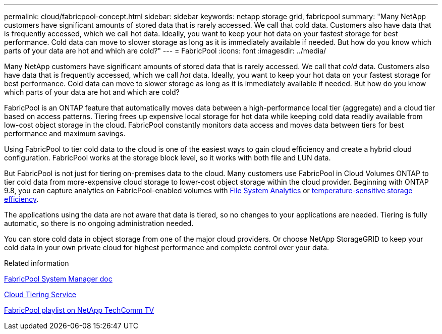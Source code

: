 ---
permalink: cloud/fabricpool-concept.html
sidebar: sidebar
keywords: netapp storage grid, fabricpool
summary: "Many NetApp customers have significant amounts of stored data that is rarely accessed. We call that cold data. Customers also have data that is frequently accessed, which we call hot data. Ideally, you want to keep your hot data on your fastest storage for best performance. Cold data can move to slower storage as long as it is immediately available if needed. But how do you know which parts of your data are hot and which are cold?"
---
= FabricPool
:icons: font
:imagesdir: ../media/

[.lead]
Many NetApp customers have significant amounts of stored data that is rarely accessed. We call that _cold_ data. Customers also have data that is frequently accessed, which we call _hot_ data. Ideally, you want to keep your hot data on your fastest storage for best performance. Cold data can move to slower storage as long as it is immediately available if needed. But how do you know which parts of your data are hot and which are cold?

FabricPool is an ONTAP feature that automatically moves data between a high-performance local tier (aggregate) and a cloud tier based on access patterns. Tiering frees up expensive local storage for hot data while keeping cold data readily available from low-cost object storage in the cloud. FabricPool constantly monitors data access and moves data between tiers for best performance and maximum savings.

Using FabricPool to tier cold data to the cloud is one of the easiest ways to gain cloud efficiency and create a hybrid cloud configuration. FabricPool works at the storage block level, so it works with both file and LUN data.

But FabricPool is not just for tiering on-premises data to the cloud. Many customers use FabricPool in Cloud Volumes ONTAP to tier cold data from more-expensive cloud storage to lower-cost object storage within the cloud provider. Beginning with ONTAP 9.8, you can capture analytics on FabricPool-enabled volumes with link:../concept_nas_file_system_analytics_overview.html[File System Analytics] or link:../volumes/enable-temperature-sensitive-efficiency-concept.html[temperature-sensitive storage efficiency].

The applications using the data are not aware that data is tiered, so no changes to your applications are needed. Tiering is fully automatic, so there is no ongoing administration needed.

You can store cold data in object storage from one of the major cloud providers. Or choose NetApp StorageGRID to keep your cold data in your own private cloud for highest performance and complete control over your data.

.Related information

https://docs.netapp.com/us-en/ontap/concept_cloud_overview.html[FabricPool System Manager doc]

https://cloud.netapp.com/cloud-tiering[Cloud Tiering Service]

https://www.youtube.com/playlist?list=PLdXI3bZJEw7mcD3RnEcdqZckqKkttoUpS[FabricPool playlist on NetApp TechComm TV]

//github issue 251